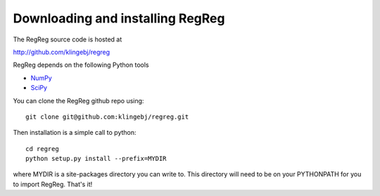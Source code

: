 .. _download:

Downloading and installing RegReg
~~~~~~~~~~~~~~~~~~~~~~~~~~~~~~~~~

The RegReg source code is hosted at 

http://github.com/klingebj/regreg

RegReg depends on the following Python tools

* `NumPy <http://numpy.scipy.org>`_

* `SciPy <http://www.scipy.org>`_

You can clone the RegReg github repo using::

     git clone git@github.com:klingebj/regreg.git

Then installation is a simple call to python::

     cd regreg
     python setup.py install --prefix=MYDIR

where MYDIR is a site-packages directory you can write to. This directory will need to be on your PYTHONPATH for you to import RegReg. That's it!

